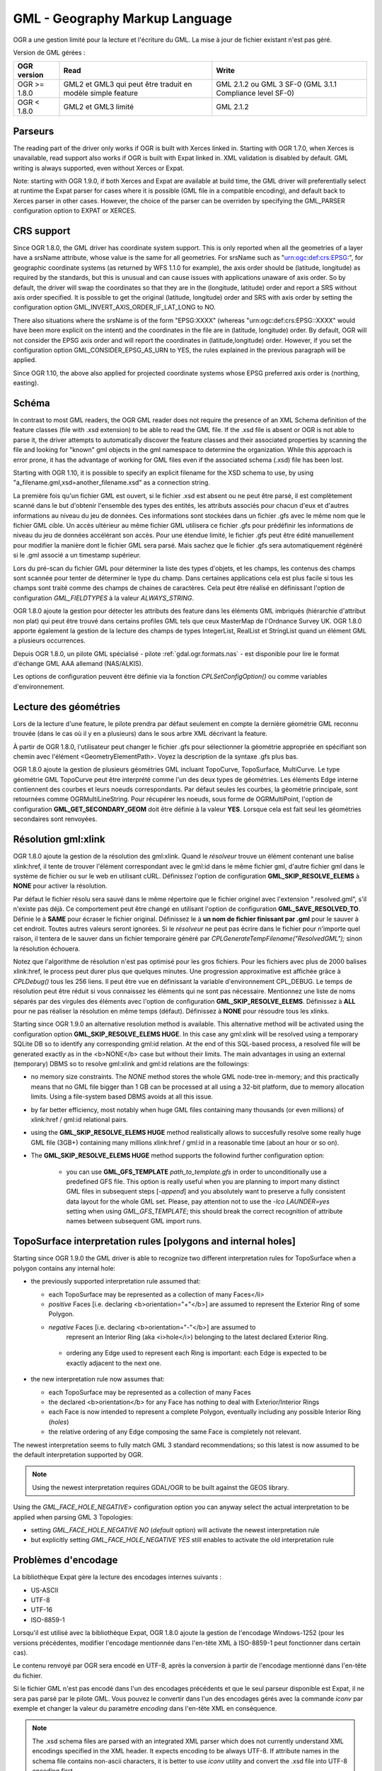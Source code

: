 .. _`gdal.ogr.formats.gml`:

================================
GML - Geography Markup Language
================================

OGR a une gestion limité pour la lecture et l'écriture du GML. La mise à jour 
de fichier existant n'est pas géré.

Version de GML gérées :

+-----------------------+-----------------------+------------------+
+ OGR version		+ Read			+ Write		   +
+=======================+=======================+==================+
+ OGR >= 1.8.0		+ GML2 et GML3 qui 	+ GML 2.1.2 ou GML +
+			+ peut être traduit 	+ 3 SF-0 (GML 3.1.1+
+			+ en modèle simple 	+ Compliance 	   +
+			+ feature 		+ level SF-0)      +
+-----------------------+-----------------------+------------------+
+ OGR < 1.8.0		+ GML2 et GML3 limité   +GML 2.1.2	   +
+-----------------------+-----------------------+------------------+


Parseurs
=========

The reading part of the driver only works if OGR is built with Xerces linked in. Starting with OGR 1.7.0, when Xerces is unavailable, read support also works if OGR is built with Expat linked in. XML validation is disabled by default. GML writing is always supported, even without Xerces or Expat.

Note: starting with OGR 1.9.0, if both Xerces and Expat are available at build time, the GML driver will preferentially select at runtime the Expat parser for cases where it is possible (GML file in a compatible encoding), and default back to Xerces parser in other cases. However, the choice of the parser can be overriden by specifying the GML_PARSER configuration option to EXPAT or XERCES.

CRS support
============

Since OGR 1.8.0, the GML driver has coordinate system support. This is only reported when all the geometries of a layer have a srsName attribute, whose value is the same for all geometries. For srsName such as "urn:ogc:def:crs:EPSG:", for geographic coordinate systems (as returned by WFS 1.1.0 for example), the axis order should be (latitude, longitude) as required by the standards, but this is unusual and can cause issues with applications unaware of axis order. So by default, the driver will swap the coordinates so that they are in the (longitude, latitude) order and report a SRS without axis order specified. It is possible to get the original (latitude, longitude) order and SRS with axis order by setting the configuration option GML_INVERT_AXIS_ORDER_IF_LAT_LONG to NO.

There also situations where the srsName is of the form "EPSG:XXXX" (whereas "urn:ogc:def:crs:EPSG::XXXX" would have been more explicit on the intent) and the coordinates in the file are in (latitude, longitude) order. By default, OGR will not consider the EPSG axis order and will report the coordinates in (latitude,longitude) order. However, if you set the configuration option GML_CONSIDER_EPSG_AS_URN to YES, the rules explained in the previous paragraph will be applied.

Since OGR 1.10, the above also applied for projected coordinate systems whose EPSG preferred axis order is (northing, easting).

Schéma
=======

In contrast to most GML readers, the OGR GML reader does not require the presence of an XML Schema definition of the feature classes (file with .xsd extension) to be able to read the GML file. If the .xsd file is absent or OGR is not able to parse it, the driver attempts to automatically discover the feature classes and their associated properties by scanning the file and looking for "known" gml objects in the gml namespace to determine the organization. While this approach is error prone, it has the advantage of working for GML files even if the associated schema (.xsd) file has been lost.

Starting with OGR 1.10, it is possible to specify an explicit filename for the XSD schema to use, by using "a_filename.gml,xsd=another_filename.xsd" as a connection string.

La première fois qu'un fichier GML est ouvert, si le fichier .xsd est absent ou 
ne peut être parsé, il est complètement scanné dans le but d'obtenir l'ensemble 
des types des entités, les attributs associés pour 
chacun d'eux et d'autres informations au niveau du jeu de données. Ces 
informations sont stockées dans un fichier .gfs avec le même nom que le fichier 
GML cible. Un accès ultérieur au même fichier GML utilisera ce fichier .gfs pour 
prédéfinir les informations de niveau du jeu de données accélérant son accès. 
Pour une étendue limité, le fichier .gfs peut être édité manuellement pour 
modifier la manière dont le fichier GML sera parsé. Mais sachez que le fichier 
.gfs sera automatiquement régénéré si le .gml associé a un timestamp supérieur.

Lors du pré-scan du fichier GML pour déterminer la liste des types d'objets, et 
les champs, les contenus des champs sont scannée pour tenter de déterminer le 
type du champ. Dans certaines applications cela est plus facile si tous les champs 
sont traité comme des champs de chaines de caractères. Cela peut être réalisé 
en définissant l'option de configuration *GML_FIELDTYPES* à la valeur 
*ALWAYS_STRING*.

OGR 1.8.0 ajoute la gestion pour détecter les attributs des feature dans les 
éléments GML imbriqués (hiérarchie d'attribut non plat) qui peut être trouvé dans 
certains profiles GML tels que ceux MasterMap de l'Ordnance Survey UK. OGR 1.8.0 
apporte également la gestion de la lecture des champs de types IntegerList, 
RealList et StringList  quand un élément GML a plusieurs occurrences.

Depuis OGR 1.8.0, un pilote GML spécialisé - pilote :ref:`gdal.ogr.formats.nas` 
- est disponible pour lire le format d'échange GML AAA allemand (NAS/ALKIS).

Les options de configuration peuvent être définie via la fonction 
*CPLSetConfigOption()* ou comme variables d'environnement.

Lecture des géométries
=======================

Lors de la lecture d'une feature, le pilote prendra par défaut seulement en compte 
la dernière géométrie GML reconnu trouvée (dans le cas où il y en a plusieurs) 
dans le sous arbre XML décrivant la feature.

À partir de OGR 1.8.0, l'utilisateur peut changer le fichier .gfs pour 
sélectionner la géométrie appropriée en spécifiant son chemin avec l'élément 
<GeometryElementPath>. Voyez la description de la syntaxe .gfs plus bas.

.. <!-- Voluntary commented : a bit experimental for now and perhaps a better solution
..      will emerge later -->
.. <!--
.. OGR 1.8.0 adds support to "merge" the multiple geometries found in a feature by
.. setting the configuration option **GML_FETCH_ALL_GEOMETRIES** to **YES**. The geometries
.. will be collected into a GeometryCollection (or Multipolygon if individual geometries
.. are polygons or multipolygons). This can be usefull when reading some GML application profiles.
.. If a <GeometryElementPath> element is specified in the .gfs, the fetching will be limited
.. to paths that match the value of <GeometryElementPath>.
.. -->

OGR 1.8.0 ajoute la gestion de plusieurs géométries GML incluant TopoCurve, 
TopoSurface, MultiCurve. Le type géométrie GML TopoCurve peut être interprété 
comme l'un des deux types de géométries. Les éléments Edge interne contiennent 
des courbes et leurs noeuds correspondants. Par défaut seules les courbes, la 
géométrie principale, sont retournées comme OGRMultiLineString. Pour récupérer 
les noeuds, sous forme de OGRMultiPoint, l'option de configuration 
**GML_GET_SECONDARY_GEOM** doit être définie à la valeur **YES**. Lorsque cela est 
fait seul les géométries secondaires sont renvoyées.

Résolution gml:xlink 
======================

OGR 1.8.0 ajoute la gestion de la résolution des gml:xlink. Quand le *résolveur* 
trouve un élément contenant une balise xlink:href, il tente de trouver l'élément 
correspondant avec le gml:id dans le même fichier gml, d'autre fichier gml dans le 
système de fichier ou sur le web en utilisant cURL. Définissez l'option de 
configuration **GML_SKIP_RESOLVE_ELEMS** à **NONE** pour activer la résolution.

Par défaut le fichier résolu sera sauvé dans le même répertoire que le fichier 
originel avec l'extension ".resolved.gml", s'il n'existe pas déjà. Ce 
comportement peut être changé en utilisant l'option de configuration 
**GML_SAVE_RESOLVED_TO**. Définie le à **SAME** pour écraser le fichier original. 
Définissez le à **un nom de fichier finissant par .gml** pour le sauver à cet 
endroit. Toutes autres valeurs seront ignorées. Si le *résolveur* ne peut pas 
écrire dans le fichier pour n'importe quel raison, il tentera de le sauver dans 
un fichier temporaire généré par *CPLGenerateTempFilename("ResolvedGML");* sinon 
la résolution échouera.

Notez que l'algorithme de résolution n'est pas optimisé pour les gros fichiers. 
Pour les fichiers avec plus de 2000 balises xlink:href, le process peut durer plus 
que quelques minutes. Une progression approximative est affichée grâce à 
*CPLDebug()*  tous les 256 liens. Il peut être vue en définissant la variable 
d'environnement CPL_DEBUG. Le temps de résolution peut être réduit si vous 
connaissez les éléments qui ne sont pas nécessaire. Mentionnez une liste de noms 
séparés par des virgules des éléments avec l'option de configuration 
**GML_SKIP_RESOLVE_ELEMS**. Définissez à **ALL** pour ne pas réaliser la 
résolution en même temps (défaut). Définissez à **NONE** pour résoudre tous les 
xlinks.

Starting since OGR 1.9.0 an alternative resolution method is available.
This alternative method will be activated using the configuration option
**GML_SKIP_RESOLVE_ELEMS HUGE**. In this case any gml:xlink will be 
resolved using a temporary SQLite DB so to identify any corresponding
gml:id relation. At the end of this SQL-based process, a resolved file
will be generated exactly as in the <b>NONE</b> case but without their limits. 
The main advantages in using an external (temporary) DBMS so to resolve 
gml:xlink and gml:id relations are the followings:

* no memory size constraints. The *NONE* method stores the whole
  GML node-tree in-memory; and this practically means that no GML
  file bigger than 1 GB can be processed at all using a 32-bit
  platform, due to memory allocation limits. Using a file-system
  based DBMS avoids at all this issue.
* by far better efficiency, most notably when huge GML files containing
  many thousands (or even millions) of xlink:href / gml:id relational 
  pairs.
* using the **GML_SKIP_RESOLVE_ELEMS HUGE** method realistically allows 
  to succesfully resolve some really huge GML file (3GB+) containing many 
  millions xlink:href / gml:id in a reasonable time (about an hour or so on).
* The **GML_SKIP_RESOLVE_ELEMS HUGE** method supports the followind further
  configuration option:

    * you can use **GML_GFS_TEMPLATE** *path_to_template.gfs*
      in order to unconditionally use a predefined GFS file. This option is really useful
      when you are planning to import many distinct GML files in subsequent steps [*-append*] 
      and you absolutely want to preserve a fully consistent data layout for the whole GML set.
      Please, pay attention not to use the *-lco LAUNDER=yes* setting when using *GML_GFS_TEMPLATE*; 
      this should break the correct recognition of attribute names between subsequent GML import runs.

TopoSurface interpretation rules [polygons and internal holes]
================================================================

Starting since OGR 1.9.0 the GML driver is able to recognize two different interpretation
rules for TopoSurface when a polygon contains any internal hole:

* the previously supported interpretation rule assumed that:

  * each TopoSurface may be represented as a collection of many Faces</li>
  * *positive* Faces [i.e. declaring <b>orientation="+"</b>] are assumed to
    represent the Exterior Ring of some Polygon.
  * *negative* Faces [i.e. declaring <b>orientation="-"</b>] are assumed to
     represent an Interior Ring (aka <i>hole</i>) belonging to the latest declared 
     Exterior Ring.
   * ordering any Edge used to represent each Ring is important: each Edge is expected
     to be exactly adjacent to the next one.

* the new interpretation rule now assumes that:

  * each TopoSurface may be represented as a collection of many Faces
  * the declared <b>orientation</b> for any Face has nothing to deal with Exterior/Interior Rings
  * each Face is now intended to represent a complete Polygon, eventually including any possible Interior 
    Ring (*holes*)
  * the relative ordering of any Edge composing the same Face is completely not relevant.
               
The newest interpretation seems to fully match GML 3 standard recommendations; so this latest
is now assumed to be the default interpretation supported by OGR.

.. note:: Using the newest interpretation requires GDAL/OGR to be built against the GEOS library.

Using the *GML_FACE_HOLE_NEGATIVE*> configuration option you can anyway select the
actual interpretation to be applied when parsing GML 3 Topologies:

* setting *GML_FACE_HOLE_NEGATIVE NO* (*default* option) will activate
  the newest interpretation rule
* but explicitly setting *GML_FACE_HOLE_NEGATIVE YES* still enables to activate
  the old interpretation rule

Problèmes d'encodage
=====================

La bibliothèque Expat gère la lecture des encodages internes suivants :

* US-ASCII
* UTF-8
* UTF-16
* ISO-8859-1

Lorsqu'il est utilisé avec la bibliothèque Expat, OGR 1.8.0 ajoute la gestion de 
l'encodage Windows-1252 (pour les versions précédentes, modifier l'encodage 
mentionnée dans l'en-tête XML à ISO-8859-1 peut fonctionner dans certain cas).

Le contenu renvoyé par OGR sera encodé en UTF-8, après la conversion à partir de 
l'encodage mentionné dans l'en-tête du fichier.

Si le fichier GML n'est pas encodé dans l'un des encodages précédents et que le 
seul parseur disponible est Expat, il ne sera pas parsé par le pilote GML. Vous 
pouvez le convertir dans l'un des encodages gérés avec la commande *iconv* par 
exemple et changer la valeur du paramètre *encoding* dans l'en-tête XML en 
conséquence.

.. note:: The .xsd schema files are parsed with an integrated XML parser which
   does not currently understand XML encodings specified in the XML header. It expects encoding to be always
   UTF-8. If attribute names in the schema file contains non-ascii characters, it is
   better to use *iconv* utility and convert the .xsd file into UTF-8 encoding first.

Feature id (fid / gml:id)
===========================

À partir de OGR 1.9.0, le pilote expose le contenu de l'attribut *gml:id* comme 
champ de chaîne de caractères appelé *gml_id*, lors de la lecture des documents 
GML des WFS. Lors de la création d'un document GML3, si un champ est appelé 
*gml_id*, son contenu sera également utilisé pour écrire le contenue de l'attribut 
*gml:id* de la feature créée.

À partir de OGR 1.9.0, le pilote auto-détecte la présence d'un attribut fid 
(GML2) (resp. gml:id (GML3)) au début du fichier, et, si présent, l'expose par 
défaut en tant que champ *fid* (resp. *gml_id*). L'auto-détection peut être 
écrasée en spécifiant l'option de configuration **GML_EXPOSE_FID** ou 
**GML_EXPOSE_GML_ID** à **YES** ou **NO**.

À partir de OGR 1.9.0, lors de la création d'un document GML2, si un champ est 
appelé *fid*, son contenu sera également utilisé pour écrire le contenu de 
l'attribut fid de la feature créée.

Problèmes de performance avec les gros fichiers GML multi-couches
==================================================================

Il y a seulement un parseur GML par source de données GML partagé entre les 
différentes couches. Par défaut, le pilote GML recommencera la lecture du 
début du fichier, chaque fois qu'une couche est accédée pour la première fois, 
ce qui entraine une perte des performances avec les gros ficheirs GML.

À partir de OGR 1.9.0, l'option de configuration **GML_READ_MODE** peut être 
définie à **SEQUENTIAL_LAYERS** si toutes les entités appartenant à la même 
couche sont écris séquentiellement dans le fichier. Le lecteur évitera alors 
les resets inutiles lorsque les couches sont lues complètement l'une après 
l'autre. Pour obtenir les meilleures performances, les couches doivent être 
lues dans l'ordre où elles apparaissent dans le fichier.

Si aucun fichiers .xsd et .gfs ne sont trouvé, le parseur détectera le layout 
des couches lors de la construction du fichier .gfs? Si les couches sont 
définies comme séquentielles, un élement *<SequentialLayers>true</SequentialLayers>* 
sera écrit dans le fichier  .gfs, afni que le mode GML_READ_MODE soient automatiquement 
initialisé à MONOBLOCK_LAYERS si non explicitement définie par l'utilisateur.

À partir d'OGR 1.9.0, L'option de configuration GML_READ_MODE peut être définie 
à INTERLEAVED_LAYERS pour permettre de lire un fichier GML dont les entités dans 
différentes couches sont entrelacées. Dans ce cas, la sémantique de la fonction 
GetNextFeature() sera sensiblement altéré d'une manière à ce que les valeurs NULL 
ne signifie pas nécessairement que toutes les entités de la couche actuelle 
doivent être lues, mais cela peut aussi signifieer qu'il y a encore une entité 
à lire mais qu'elle appartient à une autre couche. Dans ce cas, le fichier doit 
être lu avec le code de cette façon :

::
  
    int nLayerCount = poDS->GetLayerCount();
    int bFoundFeature;
    do
    {
        bFoundFeature = FALSE;
        for( int iLayer = 0; iLayer &lt; nLayerCount; iLayer++ )
        {
            OGRLayer   *poLayer = poDS->GetLayer(iLayer);
            OGRFeature *poFeature;
            while((poFeature = poLayer->GetNextFeature()) != NULL)
            {
                bFoundFeature = TRUE;
                poFeature->DumpReadable(stdout, NULL);
                OGRFeature::DestroyFeature(poFeature);
            }
        }
    } while (bInterleaved &amp;&amp; bFoundFeature);

Problèmes lors de création
============================

Lors de l'export, toutes les couches sont écrites dans un seul fichier GML dans 
une seule collection d'objet. Chaque nom de couche est utilisé comme nom 
d'élément pour les objets à partir de cette couche. Les géométries sont toujours 
écrites comme un élément *ogr:geometryProperty* dans l'objet.

Le pilote GML gère  en écriture les options de création de jeu de données 
suivantes :

* **XSISCHEMAURI :** si fournit, l'uri sera inséré comme location du schéma. 
  Notez que le fichier schéma n'est pas réellement accédé par OGR, il est du 
  ressort de l'utilisateur de s'assurer que le schéma correspond au fichier 
  données GML produit par GML.
* **XSISCHEMA :** peut être *EXTERNAL*, *INTERNAL* ou *OFF* et par 
  défaut à *EXTERNAL*. Cela écrit un fichier schéma GML vers un fichier .xsd 
  correspondant (avec le même nom). Si *INTERNAL* est utilisé le schéma est écrit 
  dans le fichier GML, mais cela est expérimental et probablement pas valide 
  XML. *OFF* désactive la génération du schéma (et est implicite si 
  *XSISCHEMAURI* est utilisé).
* **FORMAT :** (OGR >= 1.8.0) peut être définie à 

    * *GML3* pour écrire des fichiers GML qui suivent le profile GML3 SF-0. 
    * *GML3Deegree* À partir d'OGR 1.9.0 afin de produire un schema .XSD GML 
      3.1.1, avec quelques variations en respect des recommandations du 
      profile GML3 SF-0, mais cela sera mieux accepté par certains logiciels 
      (comme Deegree 3). 
    * *GML3.2* À partir d'OGR 1.9.0 dans le but de produire des fichiers GML 
      qui suivent le profile GML 3.2.1 SF-0.
    
    Autrement GML2 sera utilisé.
* **GML3_LONGSRS=YES/NO :** (OGR >= 1.8.0, seulement valide quand FORMAT=GML3) YES 
  par défaut. Si YES, SRS avec l'autorité EPSG sera écrit avec le préfixe 
  "urn:ogc:def:crs:EPSG::". Dans ce cas, si la projection est une projection 
  géographique sans ordre d'axe explicite, mais avec ce même code d'autorité de 
  la projection importé avec *ImportFromEPSGA()* doit être traité comme lat/long, 
  alors la fonction prendra soin d'échanger l'ordre des coordonnées. Si définie 
  à NO, la projection avec l'autorité EPSG sera écrit avec le préfixe "EPSG:", même 
  s'ils sont dans l'ordre lat/long.
* **SPACE_INDENTATION=YES/NO :** (OGR >= 1.8.0) YES par défaut. Si YES, la sortie 
  sera indentée avec des espaces pour une meilleure lisibilité, mais avec une 
  augmentation de la taille.

Gestion de l'API de gestion des fichiers virtuels
==================================================

(Certaines fonctions ci-dessous peuvent nécessiter OGR >= 1.9.0).
 
Le pilote gère la lecture et l'écriture vers les fichiers gérés par l'API 
du Système de Fichier Virtual VSI, ce qui inclus les fichiers "normaux" 
ainsi que les fichiers dans les domaines /vsizip/ (lecture-écriture), 
/vsigzip/ (lecture-écriture), /vsicurl/ (lecture seule).

L'écriture vers /dev/stdout ou /vsistdout/ est également géré. Notez que 
dans ce cas, seulement le contenu du fichier GML sera écrit vers la sortie 
standard (et pas le .xsd). L'élément <boundedBy> ne sera pas écrit. C'est 
également le cas si vous écrivez vers /vsigzip/.

Syntaxe des fichiers .gfs par l'exemple
==========================================

Considérons le fichier test.gml suivant :

::
    
    <?xml version="1.0" encoding="UTF-8"?>
    <gml:FeatureCollection xmlns:gml="http://www.opengis.net/gml">
	<gml:featureMember>
	    <LAYER>
		<attrib1>attrib1_value</attrib1>
		<attrib2container>
		    <attrib2>attrib2_value</attrib2>
		</attrib2container>
		<location1container>
		    <location1>
			<gml:Point><gml:coordinates>3,50</gml:coordinates></gml:Point>
		    </location1>
		</location1container>
		<location2>
		    <gml:Point><gml:coordinates>2,49</gml:coordinates></gml:Point>
		</location2>
	    </LAYER>
	</gml:featureMember>
    </gml:FeatureCollection>

et le fichier associé .gfs suivant :

::
    
    <GMLFeatureClassList>
	<GMLFeatureClass>
	    <Name>LAYER</Name>
	    <ElementPath>LAYER</ElementPath>
	    <GeometryElementPath>location1container|location1</GeometryElementPath>
	    <PropertyDefn>
		<Name>attrib1</Name>
		<ElementPath>attrib1</ElementPath>
		<Type>String</Type>
		<Width>13</Width>
	    </PropertyDefn>
	    <PropertyDefn>
		<Name>attrib2</Name>
		<ElementPath>attrib2container|attrib2</ElementPath>
		<Type>String</Type>
		<Width>13</Width>
	    </PropertyDefn>
	</GMLFeatureClass>
    </GMLFeatureClassList>


Notez la présence du caractère '|' dans les éléments <ElementPath> et 
<GeometryElementPath> pour définir l'élément géométrie/champ désiré qui est 
l'élément XML imbriqué. Les éléments champs imbriqués sont seulement géré à partir 
d'OGR 1.8.0, ainsi que spécifier <GeometryElementPath>. Si GeometryElementPath 
n'est pas définie, le pilote GML utilisera le dernier élément géométrie reconnu.

La sortie de *ogrinfo test.gml -ro -al* est :
::
    
    Layer name: LAYER
    Geometry: Unknown (any)
    Feature Count: 1
    Extent: (3.000000, 50.000000) - (3.000000, 50.000000)
    Layer SRS WKT:
    (unknown)
    Geometry Column = location1container|location1
    attrib1: String (13.0)
    attrib2: String (13.0)
    OGRFeature(LAYER):0
	attrib1 (String) = attrib1_value
	attrib2 (String) = attrib2_value
	POINT (3 50)

Exemple
=========

La commande ogr2ogr peut être utilisé pour faire un dump des résultats d'une 
requête Oracle en GML :
::
    
    ogr2ogr -f GML output.gml OCI:usr/pwd@db my_feature -where "id = 0"

La commande ogr2ogr peut être utilisé pour faire un dump des résultats d'une 
requête PostGIS en GML :
::
    
    ogr2ogr -f GML output.gml PG:'host=myserver dbname=warmerda' -sql 
        "SELECT pop_1994 from canada where province_name = 'Alberta'"


.. seealso::

 * `Spécifications du GML <http://www.opengeospatial.org/standards/gml>`_
 * `Profile GML 3.1.1 simple features - OGC(R) 06-049r1 <http://portal.opengeospatial.org/files/?artifact_id=15201>`_
 * `Xerces <http://xml.apache.org/xerces2-j/index.html>`_
 *  :ref:`gdal.ogr.format.nas`
 
Crédits
========

* Implémentation pour **GML_SKIP_RESOLVE_ELEMS HUGE** a été une contribution de 
  A.Furieri, financé par la Région Toscane.
 
.. yjacolin at free.fr, Yves Jacolin - 2013/05/02 (trunk 2445)